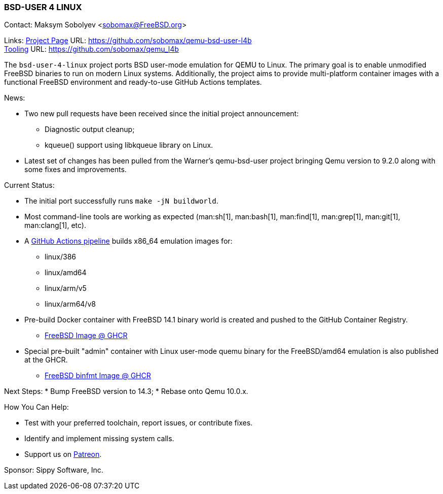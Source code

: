 === BSD-USER 4 LINUX

Contact: Maksym Sobolyev <sobomax@FreeBSD.org>

Links:
link:https://github.com/sobomax/qemu-bsd-user-l4b[Project Page] URL: link:https://github.com/sobomax/qemu-bsd-user-l4b[] +
link:https://github.com/sobomax/qemu_l4b[Tooling] URL: link:https://github.com/sobomax/qemu_l4b[]

The `bsd-user-4-linux` project ports BSD user-mode emulation for QEMU to Linux.
The primary goal is to enable unmodified FreeBSD binaries to run on modern Linux systems.
Additionally, the project aims to provide multi-platform container images with a functional FreeBSD environment and ready-to-use GitHub Actions templates.

News:

* Two new pull requests have been received since the initial project announcement:
  ** Diagnostic output cleanup;
  ** kqueue() support using libkqueue library on Linux.
* Latest set of changes has been pulled from the Warner's qemu-bsd-user project bringing Qemu version to 9.2.0 along with some fixes and improvements.

Current Status:

* The initial port successfully runs `make -jN buildworld`.
* Most command-line tools are working as expected (man:sh[1], man:bash[1], man:find[1], man:grep[1], man:git[1], man:clang[1], etc).
* A link:https://github.com/sobomax/qemu-bsd-user-l4b/actions[GitHub Actions pipeline] builds x86_64 emulation images for:
  ** linux/386
  ** linux/amd64
  ** linux/arm/v5
  ** linux/arm64/v8
* Pre-build Docker container with FreeBSD 14.1 binary world is created and pushed to the GitHub Container Registry.
  ** link:https://ghcr.io/sobomax/qemu-bsd-user-l4b:latest-ubuntu-latest-freebsd141[FreeBSD Image @ GHCR]
* Special pre-built "admin" container with Linux user-mode quemu binary for the FreeBSD/amd64 emulation is also published at the GHCR.
  ** link:https://ghcr.io/sobomax/qemu-bsd-user-l4b:latest-ubuntu-latest[FreeBSD binfmt Image @ GHCR]

Next Steps:
* Bump FreeBSD version to 14.3;
* Rebase onto Qemu 10.0.x.

How You Can Help:

* Test with your preferred toolchain, report issues, or contribute fixes.
* Identify and implement missing system calls.
* Support us on link:https://patreon.com/sippylabs[Patreon].

Sponsor: Sippy Software, Inc.
